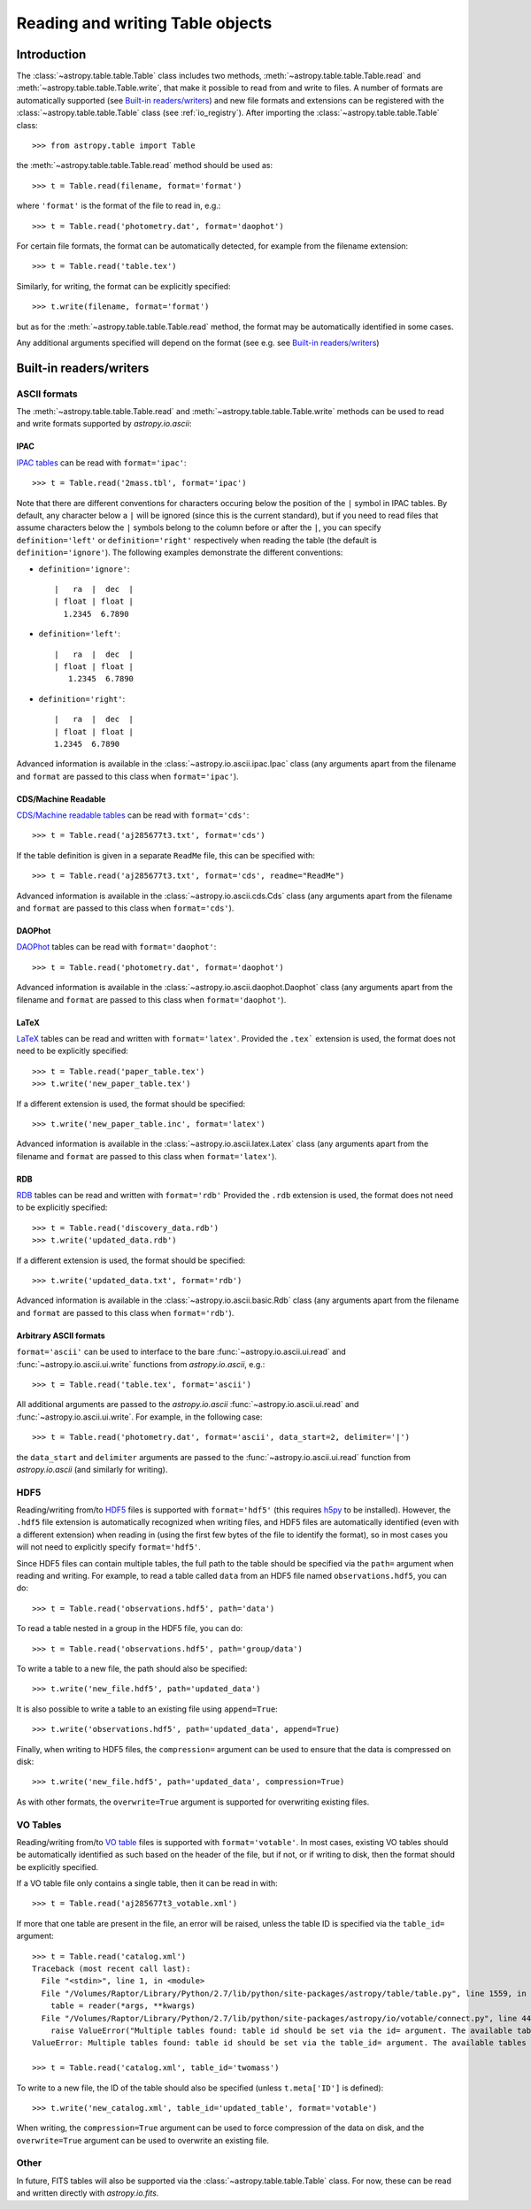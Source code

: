 .. _table_io:

Reading and writing Table objects
---------------------------------

Introduction
^^^^^^^^^^^^

The :class:`~astropy.table.table.Table` class includes two methods,
:meth:`~astropy.table.table.Table.read` and
:meth:`~astropy.table.table.Table.write`, that make it possible to read from
and write to files. A number of formats are automatically supported (see
`Built-in readers/writers`_) and new file formats and extensions can be
registered with the :class:`~astropy.table.table.Table` class (see
:ref:`io_registry`). After importing the :class:`~astropy.table.table.Table`
class::

    >>> from astropy.table import Table

the :meth:`~astropy.table.table.Table.read` method should be used as::

    >>> t = Table.read(filename, format='format')

where ``'format'`` is the format of the file to read in, e.g.::

    >>> t = Table.read('photometry.dat', format='daophot')

For certain file formats, the format can be automatically detected, for
example from the filename extension::

    >>> t = Table.read('table.tex')

Similarly, for writing, the format can be explicitly specified::

    >>> t.write(filename, format='format')

but as for the :meth:`~astropy.table.table.Table.read` method, the format may
be automatically identified in some cases.

Any additional arguments specified will depend on the format (see e.g. see
`Built-in readers/writers`_)

Built-in readers/writers
^^^^^^^^^^^^^^^^^^^^^^^^

ASCII formats
"""""""""""""

The :meth:`~astropy.table.table.Table.read` and
:meth:`~astropy.table.table.Table.write` methods can be used to read and write formats
supported by `astropy.io.ascii`:

IPAC
++++

`IPAC tables <http://irsa.ipac.caltech.edu/applications/DDGEN/Doc/ipac_tbl.html>`_
can be read with ``format='ipac'``::

  >>> t = Table.read('2mass.tbl', format='ipac')

Note that there are different conventions for characters occuring below the
position of the ``|`` symbol in IPAC tables. By default, any character
below a ``|`` will be ignored (since this is the current standard),
but if you need to read files that assume characters below the ``|``
symbols belong to the column before or after the ``|``, you can specify
``definition='left'`` or ``definition='right'`` respectively when reading
the table (the default is ``definition='ignore'``). The following examples demonstrate the different conventions:

* ``definition='ignore'``::

    |   ra  |  dec  |
    | float | float |
      1.2345  6.7890

* ``definition='left'``::

    |   ra  |  dec  |
    | float | float |
       1.2345  6.7890

* ``definition='right'``::

    |   ra  |  dec  |
    | float | float |
    1.2345  6.7890


Advanced information is available in the :class:`~astropy.io.ascii.ipac.Ipac`
class (any arguments apart from the filename and ``format`` are passed to
this class when ``format='ipac'``).

CDS/Machine Readable
++++++++++++++++++++

`CDS/Machine readable tables <http://vizier.u-strasbg.fr/doc/catstd.htx>`_ can be read with ``format='cds'``::

    >>> t = Table.read('aj285677t3.txt', format='cds')

If the table definition is given in a separate ``ReadMe`` file, this can be
specified with::

    >>> t = Table.read('aj285677t3.txt', format='cds', readme="ReadMe")

Advanced information is available in the :class:`~astropy.io.ascii.cds.Cds`
class (any arguments apart from the filename and ``format`` are passed to
this class when ``format='cds'``).

DAOPhot
+++++++

`DAOPhot <http://stsdas.stsci.edu/cgi-bin/gethelp.cgi?daophot.hlp>`_ tables
can be read with ``format='daophot'``::

  >>> t = Table.read('photometry.dat', format='daophot')

Advanced information is available in the
:class:`~astropy.io.ascii.daophot.Daophot` class (any arguments apart from
the filename and ``format`` are passed to this class when
``format='daophot'``).

LaTeX
+++++

`LaTeX <http://www.latex-project.org/>`_ tables can be read and written with
``format='latex'``. Provided the ``.tex``` extension is used, the format does
not need to be explicitly specified::

      >>> t = Table.read('paper_table.tex')
      >>> t.write('new_paper_table.tex')

If a different extension is used, the format should be specified::

      >>> t.write('new_paper_table.inc', format='latex')

Advanced information is available in the
:class:`~astropy.io.ascii.latex.Latex` class (any arguments apart from the
filename and ``format`` are passed to this class  when ``format='latex'``).

RDB
+++

`RDB <http://hea-www.harvard.edu/MST/simul/software/docs/rdb.html>`_ tables
can be read and written with ``format='rdb'`` Provided the ``.rdb`` extension
is used, the format does not need to be explicitly specified::

      >>> t = Table.read('discovery_data.rdb')
      >>> t.write('updated_data.rdb')

If a different extension is used, the format should be specified::

      >>> t.write('updated_data.txt', format='rdb')

Advanced information is available in the :class:`~astropy.io.ascii.basic.Rdb`
class (any arguments apart from the filename and ``format`` are passed to
this class when ``format='rdb'``).

Arbitrary ASCII formats
+++++++++++++++++++++++

``format='ascii'`` can be used to interface to the bare
:func:`~astropy.io.ascii.ui.read` and :func:`~astropy.io.ascii.ui.write`
functions from `astropy.io.ascii`, e.g.::

       >>> t = Table.read('table.tex', format='ascii')

All additional arguments are passed to the `astropy.io.ascii`
:func:`~astropy.io.ascii.ui.read` and
:func:`~astropy.io.ascii.ui.write`. For example, in the following case::

       >>> t = Table.read('photometry.dat', format='ascii', data_start=2, delimiter='|')

the ``data_start`` and ``delimiter`` arguments are passed to the
:func:`~astropy.io.ascii.ui.read` function from `astropy.io.ascii` (and
similarly for writing).

HDF5
""""

Reading/writing from/to `HDF5 <http://www.hdfgroup.org/HDF5/>`_ files is
supported with ``format='hdf5'`` (this requires `h5py
<http://code.google.com/p/h5py/>`_ to be installed). However, the ``.hdf5``
file extension is automatically recognized when writing files, and HDF5 files
are automatically identified (even with a different extension) when reading
in (using the first few bytes of the file to identify the format), so in most
cases you will not need to explicitly specify ``format='hdf5'``.

Since HDF5 files can contain multiple tables, the full path to the table
should be specified via the ``path=`` argument when reading and writing.
For example, to read a table called ``data`` from an HDF5 file named
``observations.hdf5``, you can do::

    >>> t = Table.read('observations.hdf5', path='data')

To read a table nested in a group in the HDF5 file, you can do::

    >>> t = Table.read('observations.hdf5', path='group/data')

To write a table to a new file, the path should also be specified::

    >>> t.write('new_file.hdf5', path='updated_data')

It is also possible to write a table to an existing file using ``append=True``::

    >>> t.write('observations.hdf5', path='updated_data', append=True)

Finally, when writing to HDF5 files, the ``compression=`` argument can be
used to ensure that the data is compressed on disk::

    >>> t.write('new_file.hdf5', path='updated_data', compression=True)

As with other formats, the ``overwrite=True`` argument is supported for
overwriting existing files.

VO Tables
"""""""""

Reading/writing from/to `VO table <http://www.ivoa.net/Documents/VOTable/>`_
files is supported with ``format='votable'``. In most cases, existing VO
tables should be automatically identified as such based on the header of the
file, but if not, or if writing to disk, then the format should be explicitly
specified.

If a VO table file only contains a single table, then it can be read in with::

    >>> t = Table.read('aj285677t3_votable.xml')

If more that one table are present in the file, an error will be raised,
unless the table ID is specified via the ``table_id=`` argument::

    >>> t = Table.read('catalog.xml')
    Traceback (most recent call last):
      File "<stdin>", line 1, in <module>
      File "/Volumes/Raptor/Library/Python/2.7/lib/python/site-packages/astropy/table/table.py", line 1559, in read
        table = reader(*args, **kwargs)
      File "/Volumes/Raptor/Library/Python/2.7/lib/python/site-packages/astropy/io/votable/connect.py", line 44, in read_table_votable
        raise ValueError("Multiple tables found: table id should be set via the id= argument. The available tables are " + ', '.join(tables.keys()))
    ValueError: Multiple tables found: table id should be set via the table_id= argument. The available tables are twomass, spitzer

    >>> t = Table.read('catalog.xml', table_id='twomass')

To write to a new file, the ID of the table should also be specified (unless
``t.meta['ID']`` is defined)::

    >>> t.write('new_catalog.xml', table_id='updated_table', format='votable')

When writing, the ``compression=True`` argument can be used to force
compression of the data on disk, and the ``overwrite=True`` argument can be
used to overwrite an existing file.

Other
"""""

In future, FITS tables will also be supported via the
:class:`~astropy.table.table.Table` class. For now, these can be read and
written directly with `astropy.io.fits`.